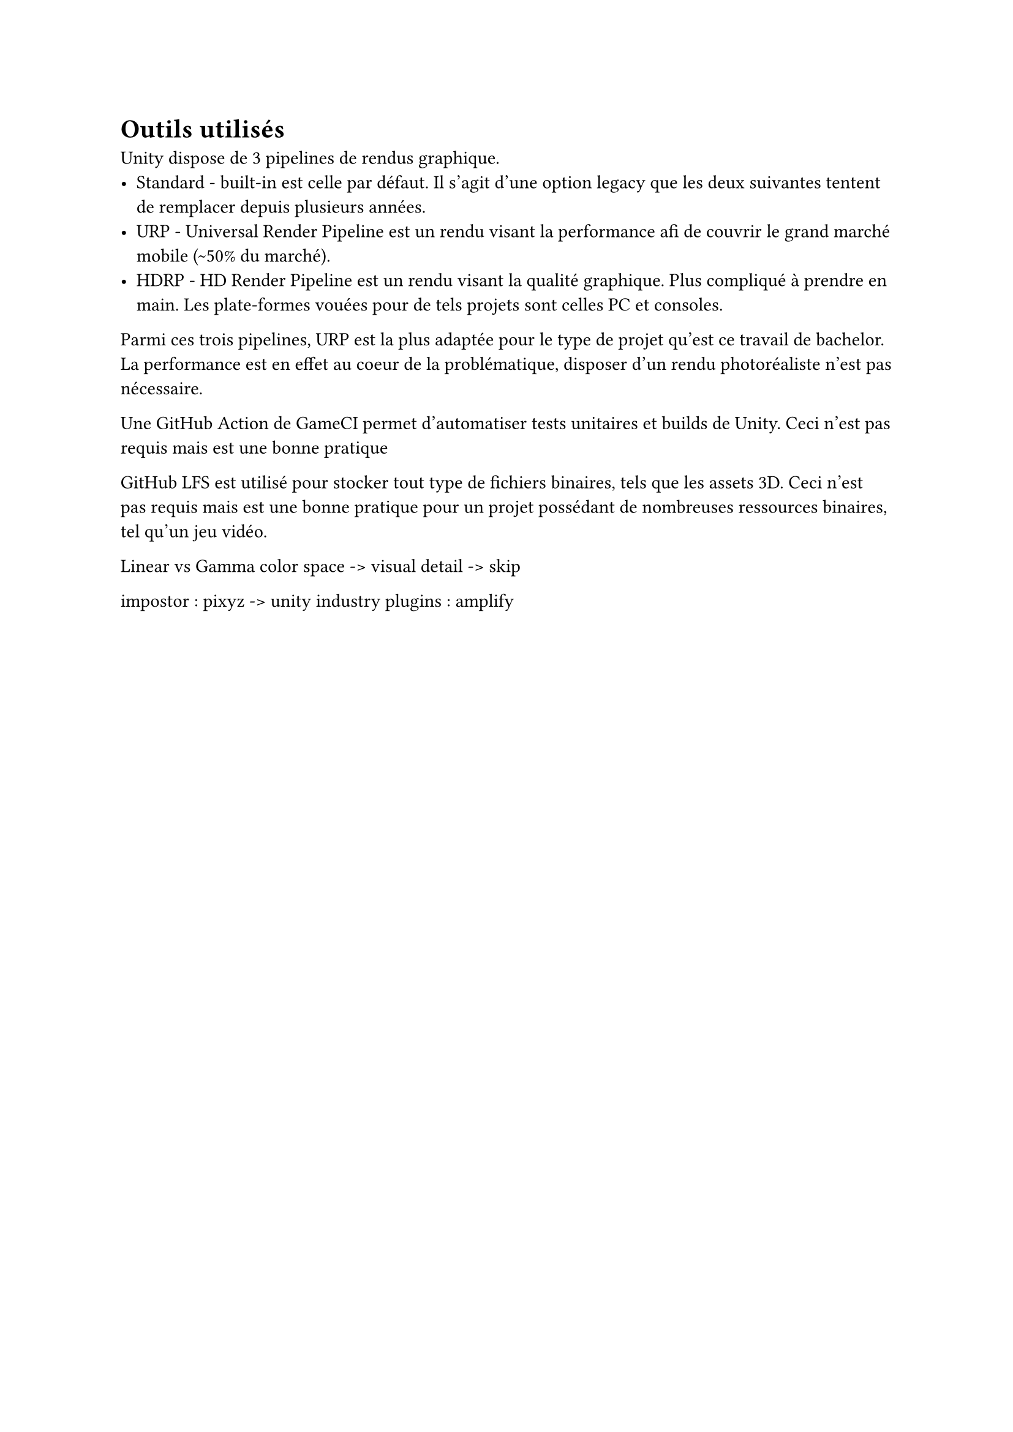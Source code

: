 = Outils utilisés <tools>

Unity dispose de 3 pipelines de rendus graphique.
- Standard - built-in est celle par défaut. Il s'agit d'une option legacy que les deux suivantes tentent de remplacer depuis plusieurs années.
- URP - Universal Render Pipeline est un rendu visant la performance afi de couvrir le grand marché mobile (\~50% du marché).
- HDRP - HD Render Pipeline est un rendu visant la qualité graphique. Plus compliqué à prendre en main. Les plate-formes vouées pour de tels projets sont celles PC et consoles.

Parmi ces trois pipelines, URP est la plus adaptée pour le type de projet qu'est ce travail de bachelor. 
La performance est en effet au coeur de la problématique, disposer d'un rendu photoréaliste n'est pas nécessaire.

Une GitHub Action de GameCI permet d'automatiser tests unitaires et builds de Unity.
Ceci n'est pas requis mais est une bonne pratique 

GitHub LFS est utilisé pour stocker tout type de fichiers binaires, tels que les assets 3D. 
Ceci n'est pas requis mais est une bonne pratique pour un projet possédant de nombreuses ressources binaires, tel qu'un jeu vidéo.

Linear vs Gamma color space -> visual detail -> skip

impostor : pixyz -> unity industry
plugins : amplify
